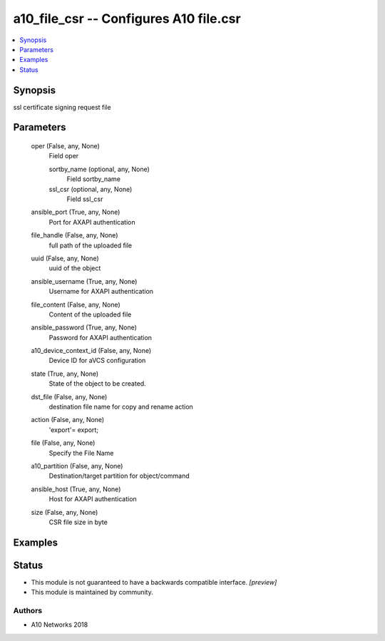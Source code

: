 .. _a10_file_csr_module:


a10_file_csr -- Configures A10 file.csr
=======================================

.. contents::
   :local:
   :depth: 1


Synopsis
--------

ssl certificate signing request file






Parameters
----------

  oper (False, any, None)
    Field oper


    sortby_name (optional, any, None)
      Field sortby_name


    ssl_csr (optional, any, None)
      Field ssl_csr



  ansible_port (True, any, None)
    Port for AXAPI authentication


  file_handle (False, any, None)
    full path of the uploaded file


  uuid (False, any, None)
    uuid of the object


  ansible_username (True, any, None)
    Username for AXAPI authentication


  file_content (False, any, None)
    Content of the uploaded file


  ansible_password (True, any, None)
    Password for AXAPI authentication


  a10_device_context_id (False, any, None)
    Device ID for aVCS configuration


  state (True, any, None)
    State of the object to be created.


  dst_file (False, any, None)
    destination file name for copy and rename action


  action (False, any, None)
    'export'= export;


  file (False, any, None)
    Specify the File Name


  a10_partition (False, any, None)
    Destination/target partition for object/command


  ansible_host (True, any, None)
    Host for AXAPI authentication


  size (False, any, None)
    CSR file size in byte









Examples
--------

.. code-block:: yaml+jinja

    





Status
------




- This module is not guaranteed to have a backwards compatible interface. *[preview]*


- This module is maintained by community.



Authors
~~~~~~~

- A10 Networks 2018

